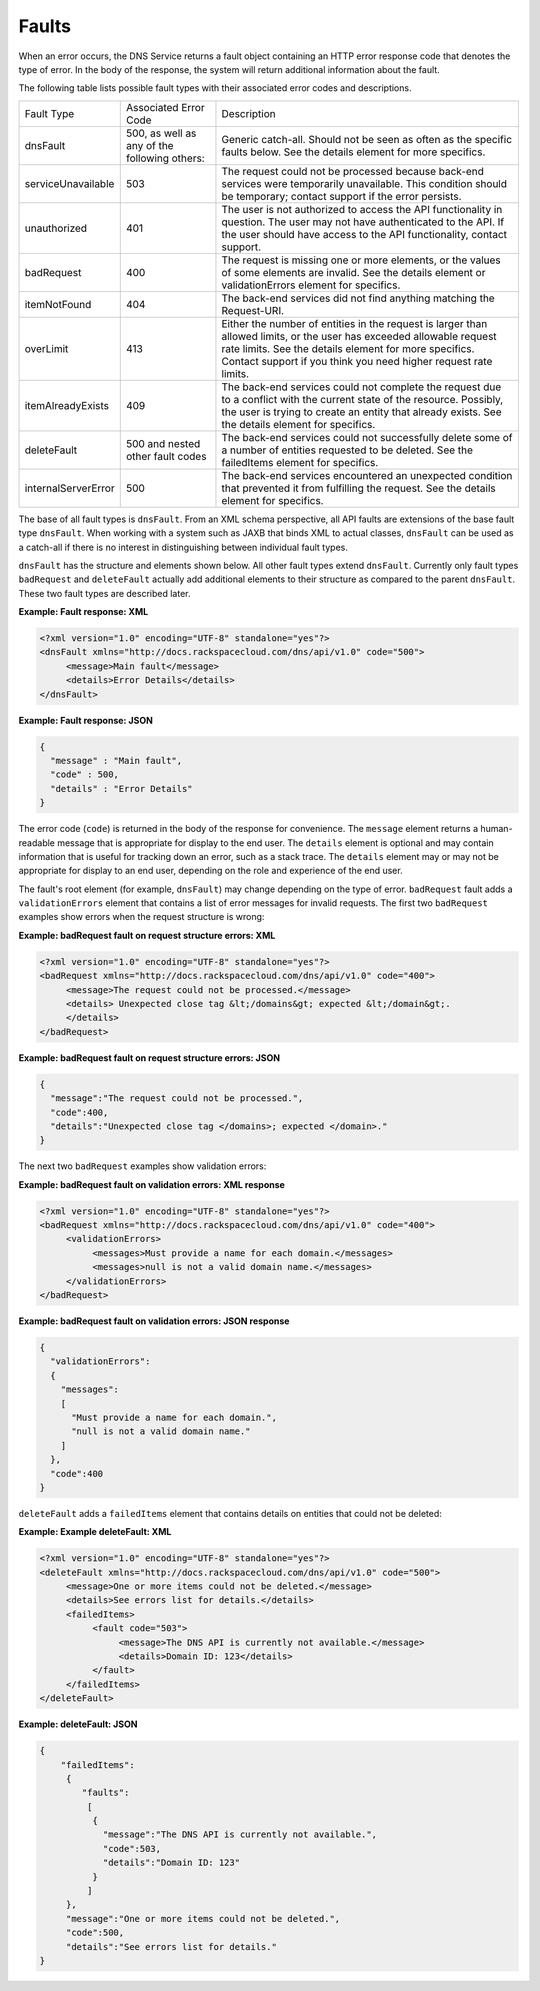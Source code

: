 ======
Faults
======

When an error occurs, the DNS Service returns a fault object containing
an HTTP error response code that denotes the type of error. In the body
of the response, the system will return additional information about the
fault.

The following table lists possible fault types with their associated
error codes and descriptions.

+---------------------+----------------------------------------------+---------------------------------------------------------------------------------------------------------------------------------------------------------------------------------------------------------------------------------------------------+
| Fault Type          | Associated Error Code                        | Description                                                                                                                                                                                                                                       |
+---------------------+----------------------------------------------+---------------------------------------------------------------------------------------------------------------------------------------------------------------------------------------------------------------------------------------------------+
| dnsFault            | 500, as well as any of the following others: | Generic catch-all. Should not be seen as often as the specific faults below. See the details element for more specifics.                                                                                                                          |
+---------------------+----------------------------------------------+---------------------------------------------------------------------------------------------------------------------------------------------------------------------------------------------------------------------------------------------------+
| serviceUnavailable  | 503                                          | The request could not be processed because back-end services were temporarily unavailable. This condition should be temporary; contact support if the error persists.                                                                             |
+---------------------+----------------------------------------------+---------------------------------------------------------------------------------------------------------------------------------------------------------------------------------------------------------------------------------------------------+
| unauthorized        | 401                                          | The user is not authorized to access the API functionality in question. The user may not have authenticated to the API. If the user should have access to the API functionality, contact support.                                                 |
+---------------------+----------------------------------------------+---------------------------------------------------------------------------------------------------------------------------------------------------------------------------------------------------------------------------------------------------+
| badRequest          | 400                                          | The request is missing one or more elements, or the values of some elements are invalid. See the details element or validationErrors element for specifics.                                                                                       |
+---------------------+----------------------------------------------+---------------------------------------------------------------------------------------------------------------------------------------------------------------------------------------------------------------------------------------------------+
| itemNotFound        | 404                                          | The back-end services did not find anything matching the Request-URI.                                                                                                                                                                             |
+---------------------+----------------------------------------------+---------------------------------------------------------------------------------------------------------------------------------------------------------------------------------------------------------------------------------------------------+
| overLimit           | 413                                          | Either the number of entities in the request is larger than allowed limits, or the user has exceeded allowable request rate limits. See the details element for more specifics. Contact support if you think you need higher request rate limits. |
+---------------------+----------------------------------------------+---------------------------------------------------------------------------------------------------------------------------------------------------------------------------------------------------------------------------------------------------+
| itemAlreadyExists   | 409                                          | The back-end services could not complete the request due to a conflict with the current state of the resource. Possibly, the user is trying to create an entity that already exists. See the details element for specifics.                       |
+---------------------+----------------------------------------------+---------------------------------------------------------------------------------------------------------------------------------------------------------------------------------------------------------------------------------------------------+
| deleteFault         | 500 and nested other fault codes             | The back-end services could not successfully delete some of a number of entities requested to be deleted. See the failedItems element for specifics.                                                                                              |
+---------------------+----------------------------------------------+---------------------------------------------------------------------------------------------------------------------------------------------------------------------------------------------------------------------------------------------------+
| internalServerError | 500                                          | The back-end services encountered an unexpected condition that prevented it from fulfilling the request. See the details element for specifics.                                                                                                   |
+---------------------+----------------------------------------------+---------------------------------------------------------------------------------------------------------------------------------------------------------------------------------------------------------------------------------------------------+


The base of all fault types is ``dnsFault``. From an XML schema
perspective, all API faults are extensions of the base fault type
``dnsFault``. When working with a system such as JAXB that binds XML to
actual classes, ``dnsFault`` can be used as a catch-all if there is no
interest in distinguishing between individual fault types.

``dnsFault`` has the structure and elements shown below. All other fault
types extend ``dnsFault``. Currently only fault types ``badRequest`` and
``deleteFault`` actually add additional elements to their structure as
compared to the parent ``dnsFault``. These two fault types are described
later.

**Example: Fault response: XML**

.. code::

    <?xml version="1.0" encoding="UTF-8" standalone="yes"?>
    <dnsFault xmlns="http://docs.rackspacecloud.com/dns/api/v1.0" code="500">
         <message>Main fault</message>
         <details>Error Details</details>
    </dnsFault>


**Example: Fault response: JSON**

.. code::

    {
      "message" : "Main fault",
      "code" : 500,
      "details" : "Error Details"
    }


The error code (``code``) is returned in the body of the response for
convenience. The ``message`` element returns a human-readable message
that is appropriate for display to the end user. The ``details`` element
is optional and may contain information that is useful for tracking down
an error, such as a stack trace. The ``details`` element may or may not
be appropriate for display to an end user, depending on the role and
experience of the end user.

The fault's root element (for example, ``dnsFault``) may change
depending on the type of error. ``badRequest`` fault adds a
``validationErrors`` element that contains a list of error messages for
invalid requests. The first two ``badRequest`` examples show errors when
the request structure is wrong:

**Example: badRequest fault on request structure errors: XML**

.. code::

    <?xml version="1.0" encoding="UTF-8" standalone="yes"?>
    <badRequest xmlns="http://docs.rackspacecloud.com/dns/api/v1.0" code="400">
         <message>The request could not be processed.</message>
         <details> Unexpected close tag &lt;/domains&gt; expected &lt;/domain&gt;.
         </details>
    </badRequest>


**Example: badRequest fault on request structure errors:
JSON**

.. code::

    {
      "message":"The request could not be processed.",
      "code":400,
      "details":"Unexpected close tag </domains>; expected </domain>."
    }


The next two ``badRequest`` examples show validation errors:

**Example: badRequest fault on validation errors: XML response**

.. code::

    <?xml version="1.0" encoding="UTF-8" standalone="yes"?>
    <badRequest xmlns="http://docs.rackspacecloud.com/dns/api/v1.0" code="400">
         <validationErrors>
              <messages>Must provide a name for each domain.</messages>
              <messages>null is not a valid domain name.</messages>
         </validationErrors>
    </badRequest>


**Example: badRequest fault on validation errors: JSON response**

.. code::

    {
      "validationErrors":
      {
        "messages":
        [
          "Must provide a name for each domain.",
          "null is not a valid domain name."
        ]
      },
      "code":400
    }


``deleteFault`` adds a ``failedItems`` element that contains details on
entities that could not be deleted:

**Example: Example deleteFault: XML**

.. code::

    <?xml version="1.0" encoding="UTF-8" standalone="yes"?>
    <deleteFault xmlns="http://docs.rackspacecloud.com/dns/api/v1.0" code="500">
         <message>One or more items could not be deleted.</message>
         <details>See errors list for details.</details>
         <failedItems>
              <fault code="503">
                   <message>The DNS API is currently not available.</message>
                   <details>Domain ID: 123</details>
              </fault>
         </failedItems>
    </deleteFault>


**Example: deleteFault: JSON**

.. code::

    {
        "failedItems":
         {
            "faults":
             [
              {
                "message":"The DNS API is currently not available.",
                "code":503,
                "details":"Domain ID: 123"
              }
             ]
         },
         "message":"One or more items could not be deleted.",
         "code":500,
         "details":"See errors list for details."
    }


